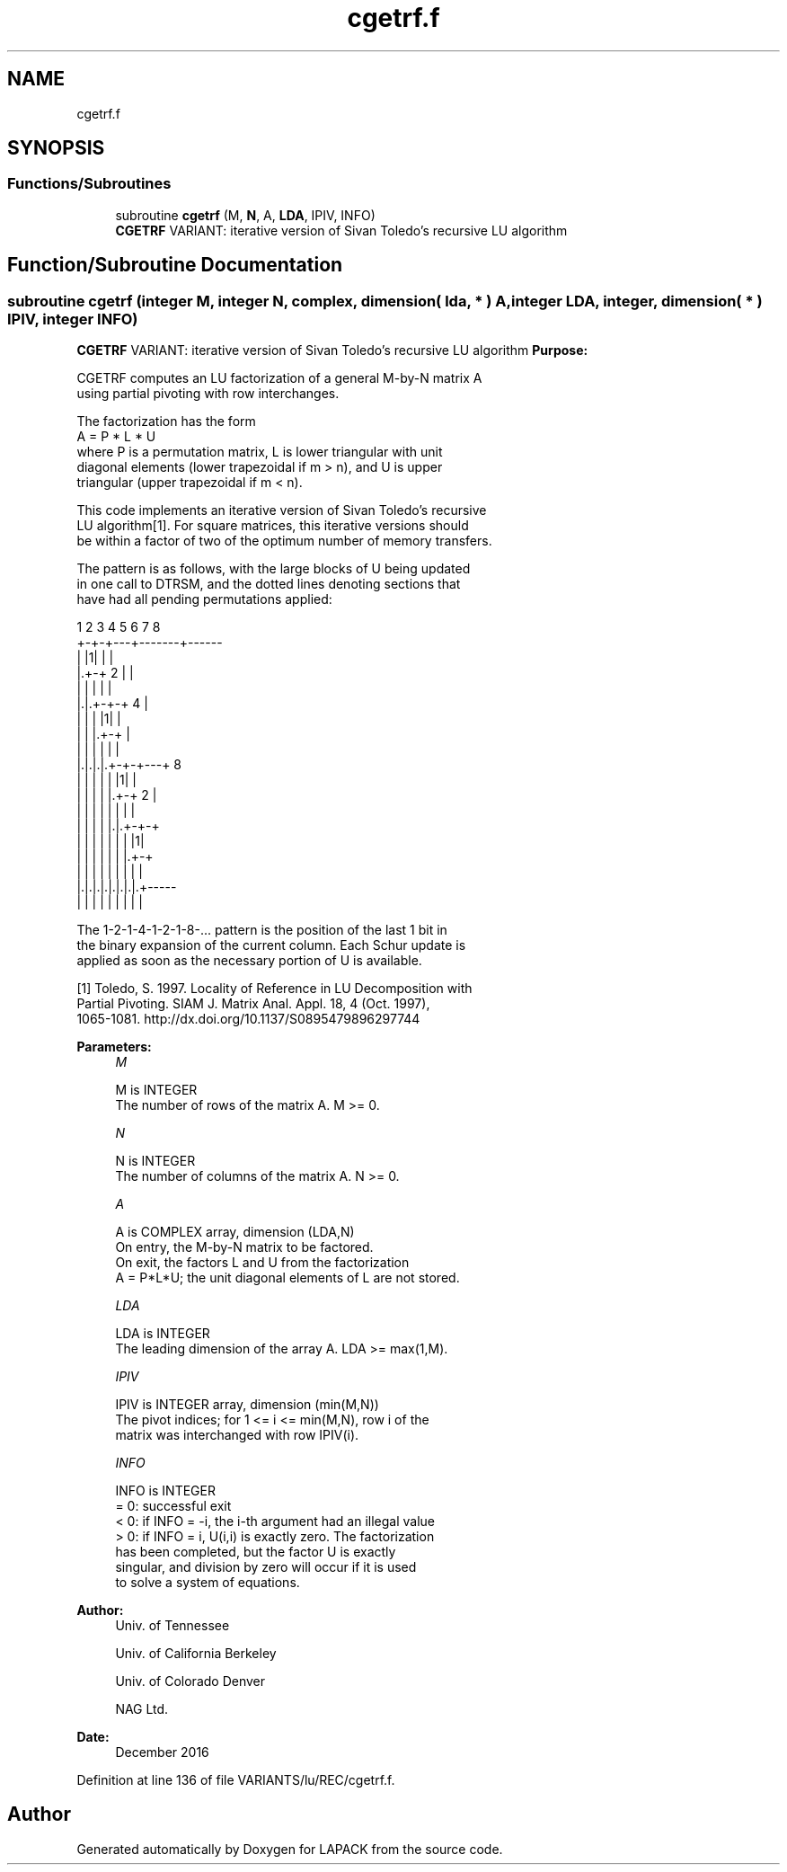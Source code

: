.TH "cgetrf.f" 3 "Tue Nov 14 2017" "Version 3.8.0" "LAPACK" \" -*- nroff -*-
.ad l
.nh
.SH NAME
cgetrf.f
.SH SYNOPSIS
.br
.PP
.SS "Functions/Subroutines"

.in +1c
.ti -1c
.RI "subroutine \fBcgetrf\fP (M, \fBN\fP, A, \fBLDA\fP, IPIV, INFO)"
.br
.RI "\fBCGETRF\fP VARIANT: iterative version of Sivan Toledo's recursive LU algorithm "
.in -1c
.SH "Function/Subroutine Documentation"
.PP 
.SS "subroutine cgetrf (integer M, integer N, complex, dimension( lda, * ) A, integer LDA, integer, dimension( * ) IPIV, integer INFO)"

.PP
\fBCGETRF\fP VARIANT: iterative version of Sivan Toledo's recursive LU algorithm \fBPurpose:\fP 
.PP
.nf
 CGETRF computes an LU factorization of a general M-by-N matrix A
 using partial pivoting with row interchanges.

 The factorization has the form
    A = P * L * U
 where P is a permutation matrix, L is lower triangular with unit
 diagonal elements (lower trapezoidal if m > n), and U is upper
 triangular (upper trapezoidal if m < n).

 This code implements an iterative version of Sivan Toledo's recursive
 LU algorithm[1].  For square matrices, this iterative versions should
 be within a factor of two of the optimum number of memory transfers.

 The pattern is as follows, with the large blocks of U being updated
 in one call to DTRSM, and the dotted lines denoting sections that
 have had all pending permutations applied:

  1 2 3 4 5 6 7 8
 +-+-+---+-------+------
 | |1|   |       |
 |.+-+ 2 |       |
 | | |   |       |
 |.|.+-+-+   4   |
 | | | |1|       |
 | | |.+-+       |
 | | | | |       |
 |.|.|.|.+-+-+---+  8
 | | | | | |1|   |
 | | | | |.+-+ 2 |
 | | | | | | |   |
 | | | | |.|.+-+-+
 | | | | | | | |1|
 | | | | | | |.+-+
 | | | | | | | | |
 |.|.|.|.|.|.|.|.+-----
 | | | | | | | | |

 The 1-2-1-4-1-2-1-8-... pattern is the position of the last 1 bit in
 the binary expansion of the current column.  Each Schur update is
 applied as soon as the necessary portion of U is available.

 [1] Toledo, S. 1997. Locality of Reference in LU Decomposition with
 Partial Pivoting. SIAM J. Matrix Anal. Appl. 18, 4 (Oct. 1997),
 1065-1081. http://dx.doi.org/10.1137/S0895479896297744
.fi
.PP
 
.PP
\fBParameters:\fP
.RS 4
\fIM\fP 
.PP
.nf
          M is INTEGER
          The number of rows of the matrix A.  M >= 0.
.fi
.PP
.br
\fIN\fP 
.PP
.nf
          N is INTEGER
          The number of columns of the matrix A.  N >= 0.
.fi
.PP
.br
\fIA\fP 
.PP
.nf
          A is COMPLEX array, dimension (LDA,N)
          On entry, the M-by-N matrix to be factored.
          On exit, the factors L and U from the factorization
          A = P*L*U; the unit diagonal elements of L are not stored.
.fi
.PP
.br
\fILDA\fP 
.PP
.nf
          LDA is INTEGER
          The leading dimension of the array A.  LDA >= max(1,M).
.fi
.PP
.br
\fIIPIV\fP 
.PP
.nf
          IPIV is INTEGER array, dimension (min(M,N))
          The pivot indices; for 1 <= i <= min(M,N), row i of the
          matrix was interchanged with row IPIV(i).
.fi
.PP
.br
\fIINFO\fP 
.PP
.nf
          INFO is INTEGER
          = 0:  successful exit
          < 0:  if INFO = -i, the i-th argument had an illegal value
          > 0:  if INFO = i, U(i,i) is exactly zero. The factorization
                has been completed, but the factor U is exactly
                singular, and division by zero will occur if it is used
                to solve a system of equations.
.fi
.PP
 
.RE
.PP
\fBAuthor:\fP
.RS 4
Univ\&. of Tennessee 
.PP
Univ\&. of California Berkeley 
.PP
Univ\&. of Colorado Denver 
.PP
NAG Ltd\&. 
.RE
.PP
\fBDate:\fP
.RS 4
December 2016 
.RE
.PP

.PP
Definition at line 136 of file VARIANTS/lu/REC/cgetrf\&.f\&.
.SH "Author"
.PP 
Generated automatically by Doxygen for LAPACK from the source code\&.
